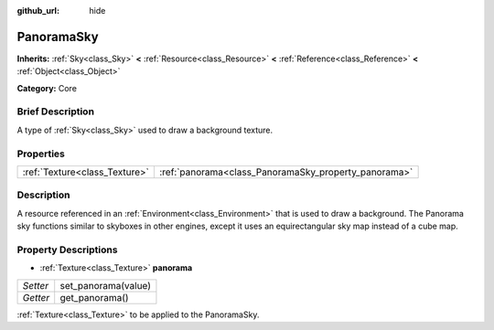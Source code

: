 :github_url: hide

.. Generated automatically by doc/tools/makerst.py in Godot's source tree.
.. DO NOT EDIT THIS FILE, but the PanoramaSky.xml source instead.
.. The source is found in doc/classes or modules/<name>/doc_classes.

.. _class_PanoramaSky:

PanoramaSky
===========

**Inherits:** :ref:`Sky<class_Sky>` **<** :ref:`Resource<class_Resource>` **<** :ref:`Reference<class_Reference>` **<** :ref:`Object<class_Object>`

**Category:** Core

Brief Description
-----------------

A type of :ref:`Sky<class_Sky>` used to draw a background texture.

Properties
----------

+-------------------------------+------------------------------------------------------+
| :ref:`Texture<class_Texture>` | :ref:`panorama<class_PanoramaSky_property_panorama>` |
+-------------------------------+------------------------------------------------------+

Description
-----------

A resource referenced in an :ref:`Environment<class_Environment>` that is used to draw a background. The Panorama sky functions similar to skyboxes in other engines, except it uses an equirectangular sky map instead of a cube map.

Property Descriptions
---------------------

.. _class_PanoramaSky_property_panorama:

- :ref:`Texture<class_Texture>` **panorama**

+----------+---------------------+
| *Setter* | set_panorama(value) |
+----------+---------------------+
| *Getter* | get_panorama()      |
+----------+---------------------+

:ref:`Texture<class_Texture>` to be applied to the PanoramaSky.

